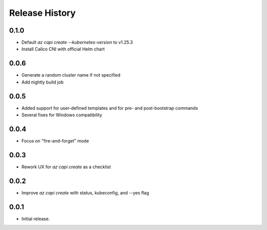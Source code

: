 .. :changelog:

Release History
===============

0.1.0
++++++

* Default `az capi create --kubernetes-version` to v1.25.3
* Install Calico CNI with official Helm chart

0.0.6
++++++

* Generate a random cluster name if not specified
* Add nightly build job

0.0.5
++++++

* Added support for user-defined templates and for pre- and post-bootstrap commands
* Several fixes for Windows compatibility

0.0.4
++++++

* Focus on "fire-and-forget" mode

0.0.3
++++++
* Rework UX for `az capi create` as a checklist

0.0.2
++++++
* Improve `az capi create` with status, kubeconfig, and --yes flag

0.0.1
++++++
* Initial release.
